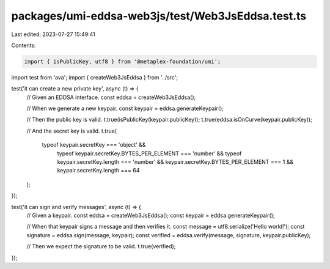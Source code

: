 packages/umi-eddsa-web3js/test/Web3JsEddsa.test.ts
==================================================

Last edited: 2023-07-27 15:49:41

Contents:

.. code-block:: ts

    import { isPublicKey, utf8 } from '@metaplex-foundation/umi';
import test from 'ava';
import { createWeb3JsEddsa } from '../src';

test('it can create a new private key', async (t) => {
  // Given an EDDSA interface.
  const eddsa = createWeb3JsEddsa();

  // When we generate a new keypair.
  const keypair = eddsa.generateKeypair();

  // Then the public key is valid.
  t.true(isPublicKey(keypair.publicKey));
  t.true(eddsa.isOnCurve(keypair.publicKey));

  // And the secret key is valid.
  t.true(
    typeof keypair.secretKey === 'object' &&
      typeof keypair.secretKey.BYTES_PER_ELEMENT === 'number' &&
      typeof keypair.secretKey.length === 'number' &&
      keypair.secretKey.BYTES_PER_ELEMENT === 1 &&
      keypair.secretKey.length === 64
  );
});

test('it can sign and verify messages', async (t) => {
  // Given a keypair.
  const eddsa = createWeb3JsEddsa();
  const keypair = eddsa.generateKeypair();

  // When that keypair signs a message and then verifies it.
  const message = utf8.serialize('Hello world!');
  const signature = eddsa.sign(message, keypair);
  const verified = eddsa.verify(message, signature, keypair.publicKey);

  // Then we expect the signature to be valid.
  t.true(verified);
});


